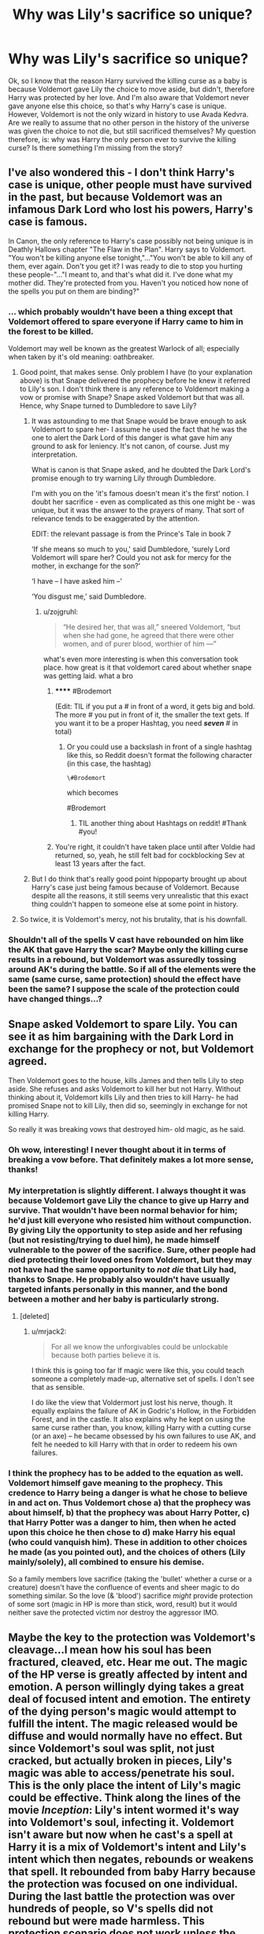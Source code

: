 #+TITLE: Why was Lily's sacrifice so unique?

* Why was Lily's sacrifice so unique?
:PROPERTIES:
:Author: face19171
:Score: 28
:DateUnix: 1439147639.0
:DateShort: 2015-Aug-09
:FlairText: Discussion
:END:
Ok, so I know that the reason Harry survived the killing curse as a baby is because Voldemort gave Lily the choice to move aside, but didn't, therefore Harry was protected by her love. And I'm also aware that Voldemort never gave anyone else this choice, so that's why Harry's case is unique. However, Voldemort is not the only wizard in history to use Avada Kedvra. Are we really to assume that no other person in the history of the universe was given the choice to not die, but still sacrificed themselves? My question therefore, is: why was Harry the only person ever to survive the killing curse? Is there something I'm missing from the story?


** I've also wondered this - I don't think Harry's case is unique, other people must have survived in the past, but because Voldemort was an infamous Dark Lord who lost his powers, Harry's case is famous.

In Canon, the only reference to Harry's case possibly not being unique is in Deathly Hallows chapter "The Flaw in the Plan". Harry says to Voldemort. "You won't be killing anyone else tonight,"..."You won't be able to kill any of them, ever again. Don't you get it? I was ready to die to stop you hurting these people-"..."I meant to, and that's what did it. I've done what my mother did. They're protected from you. Haven't you noticed how none of the spells you put on them are binding?"
:PROPERTIES:
:Author: hippoparty
:Score: 15
:DateUnix: 1439148593.0
:DateShort: 2015-Aug-09
:END:

*** ... which probably wouldn't have been a thing except that Voldemort offered to spare everyone if Harry came to him in the forest to be killed.

Voldemort may well be known as the greatest Warlock of all; especially when taken by it's old meaning: oathbreaker.
:PROPERTIES:
:Author: wordhammer
:Score: 19
:DateUnix: 1439148776.0
:DateShort: 2015-Aug-10
:END:

**** Good point, that makes sense. Only problem I have (to your explanation above) is that Snape delivered the prophecy before he knew it referred to Lily's son. I don't think there is any reference to Voldemort making a vow or promise with Snape? Snape asked Voldemort but that was all. Hence, why Snape turned to Dumbledore to save Lily?
:PROPERTIES:
:Author: hippoparty
:Score: 4
:DateUnix: 1439149289.0
:DateShort: 2015-Aug-10
:END:

***** It was astounding to me that Snape would be brave enough to ask Voldemort to spare her- I assume he used the fact that he was the one to alert the Dark Lord of this danger is what gave him any ground to ask for leniency. It's not canon, of course. Just my interpretation.

What is canon is that Snape asked, and he doubted the Dark Lord's promise enough to try warning Lily through Dumbledore.

I'm with you on the 'it's famous doesn't mean it's the first' notion. I doubt her sacrifice - even as complicated as this one might be - was unique, but it was the answer to the prayers of many. That sort of relevance tends to be exaggerated by the attention.

EDIT: the relevant passage is from the Prince's Tale in book 7

‘If she means so much to you,' said Dumbledore, ‘surely Lord Voldemort will spare her? Could you not ask for mercy for the mother, in exchange for the son?'

‘I have -- I have asked him --'

‘You disgust me,' said Dumbledore.
:PROPERTIES:
:Author: wordhammer
:Score: 5
:DateUnix: 1439152083.0
:DateShort: 2015-Aug-10
:END:

****** u/zojgruhl:
#+begin_quote
  “He desired her, that was all,” sneered Voldemort, “but when she had gone, he agreed that there were other women, and of purer blood, worthier of him ---”
#+end_quote

what's even more interesting is when this conversation took place. how great is it that voldemort cared about whether snape was getting laid. what a bro
:PROPERTIES:
:Author: zojgruhl
:Score: 16
:DateUnix: 1439167082.0
:DateShort: 2015-Aug-10
:END:

******* ****** #Brodemort
       :PROPERTIES:
       :CUSTOM_ID: brodemort
       :END:
(Edit: TIL if you put a # in front of a word, it gets big and bold. The more # you put in front of it, the smaller the text gets. If you want it to be a proper Hashtag, you need */seven/* # in total)
:PROPERTIES:
:Author: _MrBubbles
:Score: 9
:DateUnix: 1439174936.0
:DateShort: 2015-Aug-10
:END:

******** Or you could use a backslash in front of a single hashtag like this, so Reddit doesn't format the following character (in this case, the hashtag)

=\#Brodemort=

which becomes

#Brodemort
:PROPERTIES:
:Author: tusing
:Score: 6
:DateUnix: 1439206148.0
:DateShort: 2015-Aug-10
:END:

********* TIL another thing about Hashtags on reddit! #Thank #you!
:PROPERTIES:
:Author: _MrBubbles
:Score: 3
:DateUnix: 1439211313.0
:DateShort: 2015-Aug-10
:END:


******* You're right, it couldn't have taken place until after Voldie had returned, so, yeah, he still felt bad for cockblocking Sev at least 13 years after the fact.
:PROPERTIES:
:Author: cavelioness
:Score: 3
:DateUnix: 1439180394.0
:DateShort: 2015-Aug-10
:END:


***** But I do think that's really good point hippoparty brought up about Harry's case just being famous because of Voldemort. Because despite all the reasons, it still seems very unrealistic that this exact thing couldn't happen to someone else at some point in history.
:PROPERTIES:
:Author: face19171
:Score: 2
:DateUnix: 1439149878.0
:DateShort: 2015-Aug-10
:END:


**** So twice, it is Voldemort's mercy, not his brutality, that is his downfall.
:PROPERTIES:
:Author: maikeu
:Score: 2
:DateUnix: 1439162566.0
:DateShort: 2015-Aug-10
:END:


*** Shouldn't all of the spells V cast have rebounded on him like the AK that gave Harry the scar? Maybe only the killing curse results in a rebound, but Voldemort was assuredly tossing around AK's during the battle. So if all of the elements were the same (same curse, same protection) should the effect have been the same? I suppose the scale of the protection could have changed things...?
:PROPERTIES:
:Score: 1
:DateUnix: 1439170786.0
:DateShort: 2015-Aug-10
:END:


** Snape asked Voldemort to spare Lily. You can see it as him bargaining with the Dark Lord in exchange for the prophecy or not, but Voldemort agreed.

Then Voldemort goes to the house, kills James and then tells Lily to step aside. She refuses and asks Voldemort to kill her but not Harry. Without thinking about it, Voldemort kills Lily and then tries to kill Harry- he had promised Snape not to kill Lily, then did so, seemingly in exchange for not killing Harry.

So really it was breaking vows that destroyed him- old magic, as he said.
:PROPERTIES:
:Author: wordhammer
:Score: 27
:DateUnix: 1439148255.0
:DateShort: 2015-Aug-09
:END:

*** Oh wow, interesting! I never thought about it in terms of breaking a vow before. That definitely makes a lot more sense, thanks!
:PROPERTIES:
:Author: face19171
:Score: 10
:DateUnix: 1439148490.0
:DateShort: 2015-Aug-09
:END:


*** My interpretation is slightly different. I always thought it was because Voldemort gave Lily the chance to give up Harry and survive. That wouldn't have been normal behavior for him; he'd just kill everyone who resisted him without compunction. By giving Lily the opportunity to step aside and her refusing (but not resisting/trying to duel him), he made himself vulnerable to the power of the sacrifice. Sure, other people had died protecting their loved ones from Voldemort, but they may not have had the same opportunity to /not die/ that Lily had, thanks to Snape. He probably also wouldn't have usually targeted infants personally in this manner, and the bond between a mother and her baby is particularly strong.
:PROPERTIES:
:Author: dahlesreb
:Score: 6
:DateUnix: 1439176999.0
:DateShort: 2015-Aug-10
:END:

**** [deleted]
:PROPERTIES:
:Score: 3
:DateUnix: 1439188115.0
:DateShort: 2015-Aug-10
:END:

***** u/mrjack2:
#+begin_quote
  For all we know the unforgivables could be unlockable because both parties believe it is.
#+end_quote

I think this is going too far If magic were like this, you could teach someone a completely made-up, alternative set of spells. I don't see that as sensible.

I do like the view that Voldermort just lost his nerve, though. It equally explains the failure of AK in Godric's Hollow, in the Forbidden Forest, and in the castle. It also explains why he kept on using the same curse rather than, you know, killing Harry with a cutting curse (or an axe) -- he became obsessed by his own failures to use AK, and felt he needed to kill Harry with that in order to redeem his own failures.
:PROPERTIES:
:Author: mrjack2
:Score: 2
:DateUnix: 1439331138.0
:DateShort: 2015-Aug-12
:END:


*** I think the prophecy has to be added to the equation as well. Voldemort himself gave meaning to the prophecy. This credence to Harry being a danger is what he chose to believe in and act on. Thus Voldemort chose a) that the prophecy was about himself, b) that the prophecy was about Harry Potter, c) that Harry Potter was a danger to him, then when he acted upon this choice he then chose to d) make Harry his equal (who could vanquish him). These in addition to other choices he made (as you pointed out), and the choices of others (Lily mainly/solely), all combined to ensure his demise.

So a family members love sacrifice (taking the 'bullet' whether a curse or a creature) doesn't have the confluence of events and sheer magic to do something similar. So the love (& 'blood') sacrifice /might/ provide protection of some sort (magic in HP is more than stick, word, result) but it would neither save the protected victim nor destroy the aggressor IMO.
:PROPERTIES:
:Score: 11
:DateUnix: 1439151799.0
:DateShort: 2015-Aug-10
:END:


** Maybe the key to the protection was Voldemort's cleavage...I mean how his soul has been fractured, cleaved, etc. Hear me out. The magic of the HP verse is greatly affected by intent and emotion. A person willingly dying takes a great deal of focused intent and emotion. The entirety of the dying person's magic would attempt to fulfill the intent. The magic released would be diffuse and would normally have no effect. But since Voldemort's soul was split, not just cracked, but actually broken in pieces, Lily's magic was able to access/penetrate his soul. This is the only place the intent of Lily's magic could be effective. Think along the lines of the movie /Inception/: Lily's intent wormed it's way into Voldemort's soul, infecting it. Voldemort isn't aware but now when he cast's a spell at Harry it is a mix of Voldemort's intent and Lily's intent which then negates, rebounds or weakens that spell. It rebounded from baby Harry because the protection was focused on one individual. During the last battle the protection was over hundreds of people, so V's spells did not rebound but were made harmless. This protection scenario does not work unless the killer is magical, has a horcrux (incredibly rare we are told), the sacrificer is magical and has enough time and willpower to verbally declare their intent with extreme force of will and emotion. Physical proximity is probably a factor as well. I doubt many situations in history would meet those requirements.
:PROPERTIES:
:Score: 5
:DateUnix: 1439173127.0
:DateShort: 2015-Aug-10
:END:

*** Very interesting theory. That definitely makes Harry being the only person to survive the killing curse more plausible. Like you mentioned, Voldemort is probably the only person in history to split his soul as many times as he did.
:PROPERTIES:
:Author: face19171
:Score: 1
:DateUnix: 1439174767.0
:DateShort: 2015-Aug-10
:END:

**** Thanks! I know there are holes in it, but I like how it answers the "why isn't this more common" problem. I imagine chances of success increase with each soul split. It could also be possible that Lily theorized the result.
:PROPERTIES:
:Score: 3
:DateUnix: 1439177548.0
:DateShort: 2015-Aug-10
:END:


** I've always theorised that the story we get - that love was how Lily saved Harry, is a simplification. We know Lily was a talented witch. We know she was Muggleborn, so might not have the natural or indoctrinated revulsion towards 'dark' magics that some of the Light-aligned pureblood families like the Weasleys or Longbottoms might have.

Maybe it's because I've seen it done well in a lot of fanfics, but I've always believed Lily laid a trap and tricked Voldemort into a ritual, with herself as the sacrifice. Blood/life magic, involving sacrifices, so probably classed as 'dark', which is why Dumbledore would either not know about it, or send Harry off with a simplified version of events that removed any moral ambiguity in what Lily did. Similar to how Dumbledore tells Harry that James 'saved Snape's life', making it sound like a deliberate and completely 'heroic' act, rather than him getting cold feet about a potentially fatal prank they were going to pull on him.
:PROPERTIES:
:Author: 360Saturn
:Score: 6
:DateUnix: 1439163669.0
:DateShort: 2015-Aug-10
:END:

*** I didn't think James was in on Sirius' trap/prank/attempted murder; it was about saving Snape's life if only to prevent Sirius and Remus from killing Snape.
:PROPERTIES:
:Author: GrinningJest3r
:Score: 5
:DateUnix: 1439165320.0
:DateShort: 2015-Aug-10
:END:

**** Well, I can't remember. I know at first we get the story from Dumbledore and Snape who are both biased, Dumbledore excusing 'pranks' and Snape not believing James Potter had a good bone in his body. That wasn't really the key part of my comment, anyway. James was no angel, but Dumbledore made out to Harry that he was, to spare Harry's feelings. Is it such a stretch to think he'd do the same for Lily?
:PROPERTIES:
:Author: 360Saturn
:Score: 3
:DateUnix: 1439168200.0
:DateShort: 2015-Aug-10
:END:


*** u/PsychoGeek:
#+begin_quote
  I've always theorised that the story we get - that love was how Lily saved Harry, is a simplification. We know Lily was a talented witch. We know she was Muggleborn, so might not have the natural or indoctrinated revulsion towards 'dark' magics that some of the Light-aligned pureblood families like the Weasleys or Longbottoms might have.
#+end_quote

And how do you explain Harry's sacrifice working the same way in DH? The effect of Lily's sacrifice was 100% unintentional. That is something DH is clear on.
:PROPERTIES:
:Author: PsychoGeek
:Score: 3
:DateUnix: 1439172636.0
:DateShort: 2015-Aug-10
:END:

**** Eh, I guess I never thought into it that much. I prefer the fanon version then.
:PROPERTIES:
:Author: 360Saturn
:Score: 5
:DateUnix: 1439172923.0
:DateShort: 2015-Aug-10
:END:


** People used to speculate that this was magic that Lily (a Charms mistress) invented.

Then, Harry went and recreated the same effect (except bigger) by accident. :-(
:PROPERTIES:
:Author: turbinicarpus
:Score: 2
:DateUnix: 1439216380.0
:DateShort: 2015-Aug-10
:END:


** People say it isn't a ritual that Lily performed because Harry did the same thing for all the people at Hogwarts.

But you seem to forget that it was Blood Protection. It is repeatedly stated that there are blood wards, that the protection lies within the shared blood of Lily and Harry which is why he has to go to Petunia to refresh that. Voldemort could finally touch and kill Harry once he was resurrected with Harry's blood. The entire thing stands on blood connections. But there is no shared blood between Harry and his friends at Hogwarts, so how in the world did they suddenly get the anti killing curse protection? Answer: they didn't.

Harry telling Voldemort that his spells aren't 'binding' anymore is simply Harry taunting Voldemort with his biggest fear: Not being feared anymore, not being able to confirm his superiority by killing those who oppose him.

It's Harry lying his ass off and taking advantage of the fact that Voldemort hadn't killed anyone yet when he started the duel. Psychological warfare at its finest.

So why is Lily's sacrifice unique? She used unknown magic that involved her sacrificing herself. Probably something with the Rune Sowillo, the lightning bolt on Harry's forehead.

-Sowillo: It is the rune of the sun. It is the counter-force to cosmic ice in the rune Isa. Sowilo represents the force of fire in the physical and mental world. It promotes invigoration, dedication, optimism and persistence in any endeavor. It will ward against the harmful opinions of others to keep the heart focused on its purpose.

Runic blood magic that wards against the cold grip of death and gives Harry his dedication.
:PROPERTIES:
:Author: Aegorm
:Score: 2
:DateUnix: 1439634004.0
:DateShort: 2015-Aug-15
:END:


** There was the little complicating factor of the prophecy to consider. Who knows what havoc that caused?
:PROPERTIES:
:Author: haloraptor
:Score: 1
:DateUnix: 1439166998.0
:DateShort: 2015-Aug-10
:END:

*** I was going to say 'the prophecy didn't /cause/ anything- it's a magical observation of likely events whose causes are already in play...

Except in this case the prophecy /did/ cause the subsequent events. Voldemort had no expectation of losing until Snape told him about what he had heard. Once he had, the rest of the prophecy came about as consequence of his hearing the first part of it. This is classic prophecy hijinks: if a person hears a prediction about their life, it usually screws with them into fulfilling it.
:PROPERTIES:
:Author: wordhammer
:Score: 2
:DateUnix: 1439174548.0
:DateShort: 2015-Aug-10
:END:


** I don't know how often someone gets killed with Avada Kedavra, let alone just after a loved one sacrificed themself out of love. It's not unique, but incredibly rare at the very least.
:PROPERTIES:
:Author: BigFatNo
:Score: 1
:DateUnix: 1439163042.0
:DateShort: 2015-Aug-10
:END:

*** If it wasn't unique, there would be at least one more "boy(or girl)-who-lived". Harry was apparently the first, so therefore it seems to be unique.
:PROPERTIES:
:Score: 1
:DateUnix: 1439180782.0
:DateShort: 2015-Aug-10
:END:

**** Another explanation I read was that the sacrifice worked with the magic in Harry's body, as in Harry's magic was the source of power for the shield. Since Harry is a pretty powerful wizard, that makes a successful sacrifice even rarer.
:PROPERTIES:
:Author: BigFatNo
:Score: 1
:DateUnix: 1439228036.0
:DateShort: 2015-Aug-10
:END:

